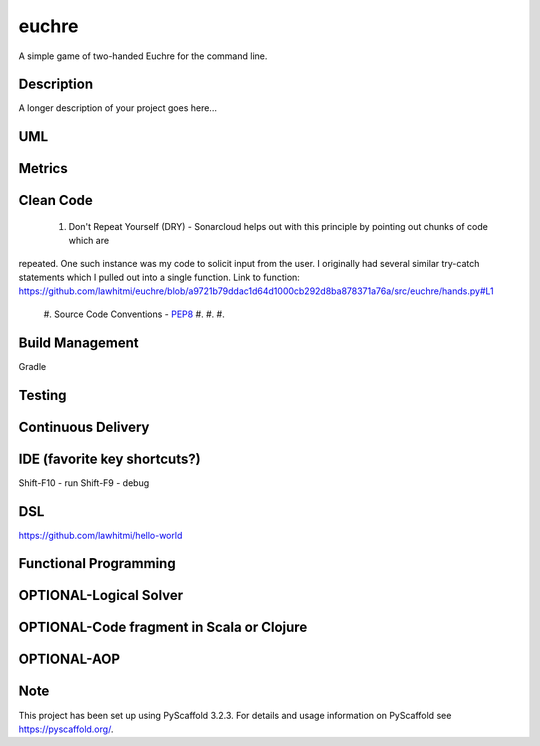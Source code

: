 ======
euchre
======


A simple game of two-handed Euchre for the command line.


Description
===========

A longer description of your project goes here...

UML
===========

Metrics
===========
.. image:: https://sonarcloud.io/api/project_badges/measure?project=lawhitmi_euchre&metric=alert_status
.. image:: https://sonarcloud.io/api/project_badges/measure?project=lawhitmi_euchre&metric=sqale_index
.. image:: https://sonarcloud.io/api/project_badges/measure?project=lawhitmi_euchre&metric=code_smells

Clean Code
===========
 #. Don't Repeat Yourself (DRY) - Sonarcloud helps out with this principle by pointing out chunks of code which are
repeated.  One such instance was my code to solicit input from the user.  I originally had several similar try-catch
statements which I pulled out into a single function.
Link to function: https://github.com/lawhitmi/euchre/blob/a9721b79ddac1d64d1000cb292d8ba878371a76a/src/euchre/hands.py#L1
 #. Source Code Conventions - `PEP8 <https://www.python.org/dev/peps/pep-0008/>`__
 #.
 #.
 #.


Build Management
===========
Gradle

Testing
===========

Continuous Delivery
===========
.. image:: https://travis-ci.org/lawhitmi/euchre.svg?branch=master


IDE (favorite key shortcuts?)
===========
Shift-F10 - run
Shift-F9 - debug

DSL
===========
https://github.com/lawhitmi/hello-world

Functional Programming
===========

OPTIONAL-Logical Solver
===========

OPTIONAL-Code fragment in Scala or Clojure
===========

OPTIONAL-AOP
===========




Note
====

This project has been set up using PyScaffold 3.2.3. For details and usage
information on PyScaffold see https://pyscaffold.org/.
